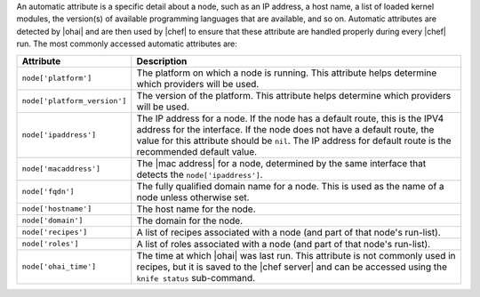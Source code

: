 .. The contents of this file are included in multiple topics.
.. This file should not be changed in a way that hinders its ability to appear in multiple documentation sets.

An automatic attribute is a specific detail about a node, such as an IP address, a host name, a list of loaded kernel modules, the version(s) of available programming languages that are available, and so on. Automatic attributes are detected by |ohai| and are then used by |chef| to ensure that these attribute are handled properly during every |chef| run. The most commonly accessed automatic attributes are:


.. list-table::
   :widths: 60 420
   :header-rows: 1

   * - Attribute
     - Description
   * - ``node['platform']``
     - The platform on which a node is running. This attribute helps determine which providers will be used.
   * - ``node['platform_version']``
     - The version of the platform. This attribute helps determine which providers will be used.
   * - ``node['ipaddress']``
     - The IP address for a node. If the node has a default route, this is the IPV4 address for the interface. If the node does not have a default route, the value for this attribute should be ``nil``. The IP address for default route is the recommended default value.
   * - ``node['macaddress']``
     - The |mac address| for a node, determined by the same interface that detects the ``node['ipaddress']``.
   * - ``node['fqdn']``
     - The fully qualified domain name for a node. This is used as the name of a node unless otherwise set.
   * - ``node['hostname']``
     - The host name for the node.
   * - ``node['domain']``
     - The domain for the node.
   * - ``node['recipes']``
     - A list of recipes associated with a node (and part of that node's run-list).
   * - ``node['roles']``
     - A list of roles associated with a node (and part of that node's run-list).
   * - ``node['ohai_time']``
     - The time at which |ohai| was last run. This attribute is not commonly used in recipes, but it is saved to the |chef server| and can be accessed using the ``knife status`` sub-command.